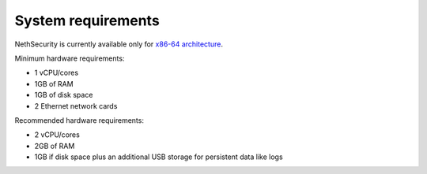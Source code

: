 .. _system-requirements-section:

===================
System requirements
===================

NethSecurity is currently available only for `x86-64 architecture <https://en.wikipedia.org/wiki/X86-64>`_.

Minimum hardware requirements:

- 1 vCPU/cores
- 1GB of RAM
- 1GB of disk space
- 2 Ethernet network cards

Recommended hardware requirements:

- 2 vCPU/cores
- 2GB of RAM
- 1GB if disk space plus an additional USB storage for persistent data like logs
